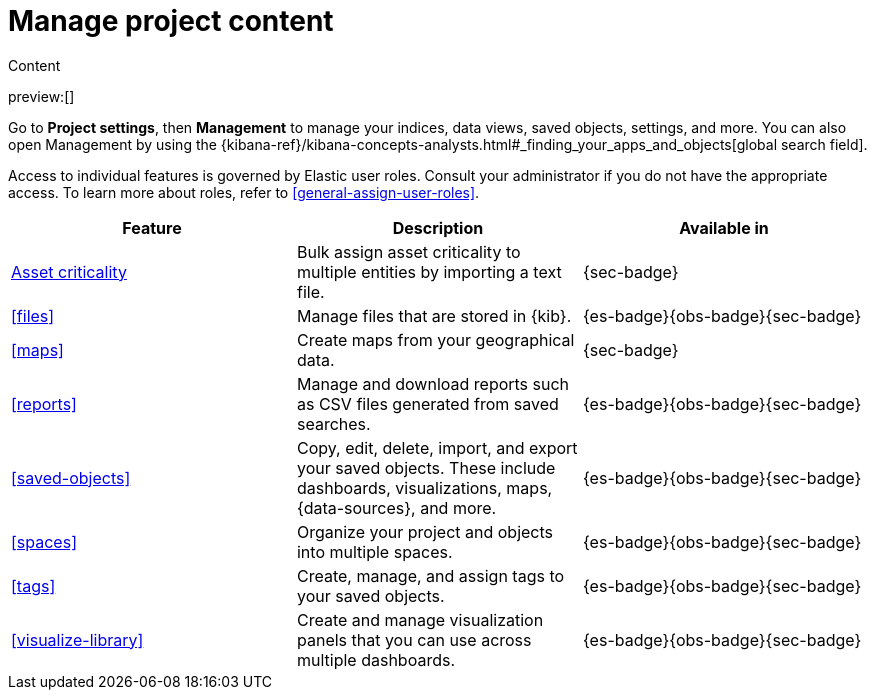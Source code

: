 [[project-settings-content]]
= Manage project content

// :description: Manage your indices, data views, saved objects, settings, and more from a central location in Elastic.
// :keywords: serverless, management, overview

++++
<titleabbrev>Content</titleabbrev>
++++

preview:[]

Go to **Project settings**, then ** Management** to manage your indices, data views, saved objects, settings, and more.
You can also open Management by using the {kibana-ref}/kibana-concepts-analysts.html#_finding_your_apps_and_objects[global search field].

Access to individual features is governed by Elastic user roles.
Consult your administrator if you do not have the appropriate access.
To learn more about roles, refer to <<general-assign-user-roles>>.

|===
| Feature | Description | Available in

| <<security-asset-criticality,Asset criticality>>
| Bulk assign asset criticality to multiple entities by importing a text file.
| {sec-badge}

| <<files>>
| Manage files that are stored in {kib}.
| {es-badge}{obs-badge}{sec-badge}

| <<maps>>
| Create maps from your geographical data.
| {sec-badge}

| <<reports>>
| Manage and download reports such as CSV files generated from saved searches.
| {es-badge}{obs-badge}{sec-badge}

| <<saved-objects>>
| Copy, edit, delete, import, and export your saved objects.
These include dashboards, visualizations, maps, {data-sources}, and more.
| {es-badge}{obs-badge}{sec-badge}

| <<spaces>>
| Organize your project and objects into multiple spaces.
| {es-badge}{obs-badge}{sec-badge}

| <<tags>>
| Create, manage, and assign tags to your saved objects.
| {es-badge}{obs-badge}{sec-badge}

| <<visualize-library>>
| Create and manage visualization panels that you can use across multiple dashboards.
| {es-badge}{obs-badge}{sec-badge}
|===
